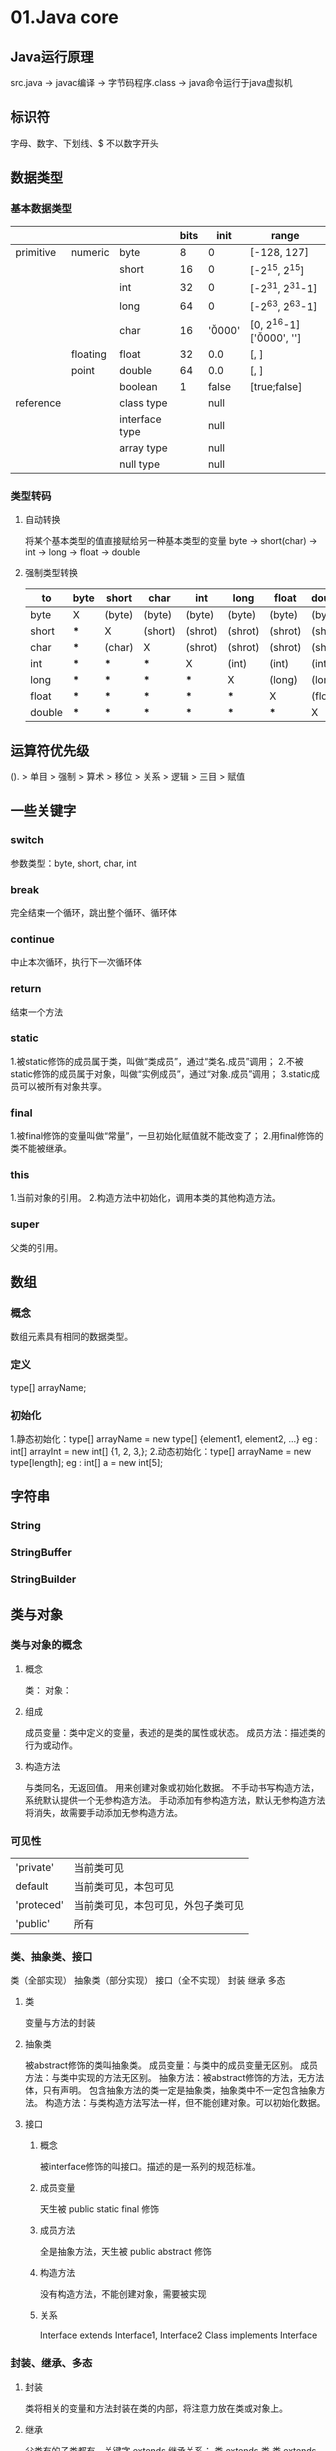 * 01.Java core
** Java运行原理
   src.java -> javac编译 -> 字节码程序.class -> java命令运行于java虚拟机
** 标识符
   字母、数字、下划线、$
   不以数字开头
** 数据类型 
*** 基本数据类型
    
    |-----------+----------+----------------+------+----------+----------------------------------|
    |           |          |                | bits | init     | range                            |
    |-----------+----------+----------------+------+----------+----------------------------------|
    | primitive | numeric  | byte           |    8 | 0        | [-128, 127]                      |
    |           |          | short          |   16 | 0        | [-2^15, 2^15]                    |
    |           |          | int            |   32 | 0        | [-2^31, 2^31-1]                  |
    |           |          | long           |   64 | 0        | [-2^63, 2^63-1]                  |
    |           |          | char           |   16 | '\u0000' | [0, 2^16-1] ['\u0000', '\uffff'] |
    |-----------+----------+----------------+------+----------+----------------------------------|
    |           | floating | float          |   32 | 0.0      | [, ]                             |
    |           | point    | double         |   64 | 0.0      | [, ]                             |
    |-----------+----------+----------------+------+----------+----------------------------------|
    |           |          | boolean        |    1 | false    | [true;false]                     |
    |-----------+----------+----------------+------+----------+----------------------------------|
    | reference |          | class type     |      | null     |                                  |
    |           |          | interface type |      | null     |                                  |
    |           |          | array type     |      | null     |                                  |
    |           |          | null type      |      | null     |                                  |
    |-----------+----------+----------------+------+----------+----------------------------------|
    
*** 类型转码
**** 自动转换
     将某个基本类型的值直接赋给另一种基本类型的变量
     byte -> short(char) -> int -> long -> float -> double
**** 强制类型转换

    |---------+------+--------+---------+---------+---------+---------+---------|
    | to\from | byte | short  | char    | int     | long    | float   | double  |
    |---------+------+--------+---------+---------+---------+---------+---------|
    | byte    | X    | (byte) | (byte)  | (byte)  | (byte)  | (byte)  | (byte)  |
    |---------+------+--------+---------+---------+---------+---------+---------|
    | short   | ***  | X      | (short) | (shrot) | (shrot) | (shrot) | (shrot) |
    |---------+------+--------+---------+---------+---------+---------+---------|
    | char    | ***  | (char) | X       | (shrot) | (shrot) | (shrot) | (shrot) |
    |---------+------+--------+---------+---------+---------+---------+---------|
    | int     | ***  | ***    | ***     | X       | (int)   | (int)   | (int)   |
    |---------+------+--------+---------+---------+---------+---------+---------|
    | long    | ***  | ***    | ***     | ***     | X       | (long)  | (long)  |
    |---------+------+--------+---------+---------+---------+---------+---------|
    | float   | ***  | ***    | ***     | ***     | ***     | X       | (float) |
    |---------+------+--------+---------+---------+---------+---------+---------|
    | double  | ***  | ***    | ***     | ***     | ***     | ***     | X       |
    |---------+------+--------+---------+---------+---------+---------+---------|

** 运算符优先级
   (). > 单目 > 强制 > 算术 > 移位 > 关系 > 逻辑 > 三目 > 赋值
** 一些关键字
*** switch
    参数类型：byte, short, char, int
*** break
    完全结束一个循环，跳出整个循环、循环体
*** continue
    中止本次循环，执行下一次循环体
*** return
    结束一个方法
*** static
    1.被static修饰的成员属于类，叫做“类成员”，通过“类名.成员”调用；
    2.不被static修饰的成员属于对象，叫做“实例成员”，通过“对象.成员”调用；
    3.static成员可以被所有对象共享。
*** final
    1.被final修饰的变量叫做“常量”，一旦初始化赋值就不能改变了；
    2.用final修饰的类不能被继承。
*** this
    1.当前对象的引用。
    2.构造方法中初始化，调用本类的其他构造方法。
*** super
    父类的引用。
** 数组
*** 概念
     数组元素具有相同的数据类型。
*** 定义
     type[] arrayName;
*** 初始化
     1.静态初始化：type[] arrayName = new type[] {element1, element2, ...}
      eg : int[] arrayInt = new int[] {1, 2, 3,};
     2.动态初始化：type[] arrayName = new type[length];
      eg : int[] a = new int[5];
** 字符串
*** String
*** StringBuffer
*** StringBuilder
** 类与对象
*** 类与对象的概念
**** 概念
     类：
     对象：
**** 组成
     成员变量：类中定义的变量，表述的是类的属性或状态。
     成员方法：描述类的行为或动作。
**** 构造方法
     与类同名，无返回值。
     用来创建对象或初始化数据。
     不手动书写构造方法，系统默认提供一个无参构造方法。
     手动添加有参构造方法，默认无参构造方法将消失，故需要手动添加无参构造方法。
*** 可见性
    | 'private'  | 当前类可见                         |
    | default    | 当前类可见，本包可见               |
    | 'proteced' | 当前类可见，本包可见，外包子类可见 |
    | 'public'   | 所有                                 |
*** 类、抽象类、接口
     类（全部实现）  抽象类（部分实现）  接口（全不实现） 
     封装           继承              多态  
**** 类 
     变量与方法的封装
**** 抽象类
     被abstract修饰的类叫抽象类。
     成员变量：与类中的成员变量无区别。
     成员方法：与类中实现的方法无区别。
     抽象方法：被abstract修饰的方法，无方法体，只有声明。
              包含抽象方法的类一定是抽象类，抽象类中不一定包含抽象方法。
     构造方法：与类构造方法写法一样，但不能创建对象。可以初始化数据。
**** 接口
***** 概念
      被interface修饰的叫接口。描述的是一系列的规范标准。
***** 成员变量
      天生被 public static final 修饰
***** 成员方法
      全是抽象方法，天生被 public abstract 修饰
***** 构造方法
      没有构造方法，不能创建对象，需要被实现
***** 关系
      Interface extends Interface1, Interface2
      Class implements Interface
*** 封装、继承、多态
**** 封装
     类将相关的变量和方法封装在类的内部，将注意力放在类或对象上。
**** 继承
     父类有的子类都有，关键字 extends
     继承关系：
       类    extends 类
       类    extends 抽象类
       抽象类 extneds 类
       抽象类 extends 抽象类
**** 多态
***** 概念
      一种事物或行为的不同表现形式。
***** 重载、覆写
     1.类内部多态（重载）：方法名一样，参数列表不同，叫做“重载”。
     2.继承中多态（覆写）：子类覆写父类中的方法。将执行子类的方法。
     应用：父类的引用指向子类的对象
       public class SuperClass {}
       public class ChildClass extends SuperClass {}
       
       SuperClass superClass = new ChildClass();
     3.方法的多态：重载（编译时多态）；重写（运行时多态）
***** 方法覆盖
      1.方法签名（方法名+参数列表）必须相同。
      2.可见性>=父类的可见性。
      3.返回值<=父类的返回值
*** 内部类
**** 定义
     将一个类定义在另一个类的内部
**** 作用
     1.体现更好的封装性。
     2.声明一个成员内部类，希望这个内部类只为其外部类服务。
     3.通常成员内部类会作为其外部类的一个属性。
**** 1.成员内部类
     直接定义在外部类的内部。
     需要利用外部类的对象来调用内部类的构造方法。
     构造内部类对象之前，需要import内部类，这时外部类相当于它的一个包名。
     可以利用可见性来控制内部类的访问范围。
**** 2.静态成员内部类
     用 static 修饰的成员内部类。
     可以直接创建对象。
     创建对象之前需要import内部类，外部类相当于它的一个包名。
**** 3.局部内部类
     定义在方法的内部，很少用。
     使用范围就在方法中，方法外无法使用。
**** 4.匿名内部类
     创建一个没有名字的类
     创建某个类的匿名子类或匿名实现类
     如果父类或接口中有抽象方法，那么这个匿名类中必须要覆写这些抽象方法。
     实际上是创建了类或接口的子类对象，同时覆写或声明其他的属性或方法。
     对于final修饰的类，无法创建其匿名子类.
**** 内部类生命周期
     1, 2 没有生命周期。
     3, 4 有生命周期。
** 集合 
*** List 
*** Set 
*** Map 
*** SortedSet 
*** SortedMap 
*** Collection
** 多线程
*** 继承Thread类
    class ThreadDemo extends Thread {
        @Override
        public void run() {
            // do something
        }
        
        public static void main(String[] args) {
            ThreadDemo thread = new ThreadDemo();
            thread.start();
        }
    }
*** 实现Runnable接口
    class ThreadDemo implements Runnable {
        @Override
        public void run() {
            // do something
        }
        
        public static void main(String[] args) {
            ThreadDemo run = new ThreadDemo();
            Thread thread = new Thread(run);
            thread.start();
        }
    }
** Java API
* 02.Read jdk1.6.0_45 src
** java.io
[ ] Bits.class
[ ] BufferedInputStream.class
[ ] BufferedOutputStream.class
[ ] BufferedReader.class
[ ] BufferedWriter.class
[ ] ByteArrayInputStream.class
[ ] ByteArrayOutputStream.class
[ ] CharArrayReader.class
[ ] CharArrayWriter.class
[ ] CharConversionException.class
[ ] Closeable.class
[ ] Console.class
[ ] DataInput.class
[ ] DataInputStream.class
[ ] DataOutput.class
[ ] DataOutputStream.class
[ ] DeleteOnExitHook.class
[ ] EOFException.class
[ ] ExpiringCache.class
[ ] Externalizable.class
[*] File.class
[ ] FileDescriptor.class
[ ] FileFilter.class
[ ] FileInputStream.class
[ ] FilenameFilter.class
[ ] FileNotFoundException.class
[ ] FileOutputStream.class
[ ] FilePermission.class
[ ] FilePermissionCollection.class
[ ] FileReader.class
[*] FileSystem.class
[ ] FileWriter.class
[ ] FilterInputStream.class
[ ] FilterOutputStream.class
[ ] FilterReader.class
[ ] FilterWriter.class
[ ] Flushable.class
[ ] InputStream.class
[ ] InputStreamReader.class
[ ] InterruptedIOException.class
[ ] InvalidClassException.class
[ ] InvalidObjectException.class
[ ] IOError.class
[ ] IOException.class
[ ] LineNumberInputStream.class
[ ] LineNumberReader.class
[ ] NotActiveException.class
[ ] NotSerializableException.class
[ ] ObjectInput.class
[ ] ObjectInputStream.class
[ ] ObjectInputValidation.class
[ ] ObjectOutput.class
[ ] ObjectOutputStream.class
[ ] ObjectStreamClass.class
[ ] ObjectStreamConstants.class
[ ] ObjectStreamException.class
[ ] ObjectStreamField.class
[ ] OptionalDataException.class
[ ] OutputStream.class
[ ] OutputStreamWriter.class
[ ] PipedInputStream.class
[ ] PipedOutputStream.class
[ ] PipedReader.class
[ ] PipedWriter.class
[ ] PrintStream.class
[ ] PrintWriter.class
[ ] PushbackInputStream.class
[ ] PushbackReader.class
[ ] RandomAccessFile.class
[ ] Reader.class
[ ] SequenceInputStream.class
[ ] SerialCallbackContext.class
[ ] Serializable.class
[ ] SerializablePermission.class
[ ] StreamCorruptedException.class
[ ] StreamTokenizer.class
[ ] StringBufferInputStream.class
[ ] StringReader.class
[ ] StringWriter.class
[ ] SyncFailedException.class
[ ] UnsupportedEncodingException.class
[ ] UTFDataFormatException.class
[ ] Win32FileSystem.class
[ ] WinNTFileSystem.class
[ ] WriteAbortedException.class
[ ] Writer.class

** java.lang
*** java.lang.annotation
[ ] java.lang.annotation.Annotation.class
[ ] java.lang.annotation.AnnotationFormatError.class
[ ] java.lang.annotation.AnnotationTypeMismatchException.class
[ ] java.lang.annotation.Documented.class
[ ] java.lang.annotation.ElementType.class
[ ] java.lang.annotation.IncompleteAnnotationException.class
[ ] java.lang.annotation.Inherited.class
[ ] java.lang.annotation.Retention.class
[ ] java.lang.annotation.RetentionPolicy.class
[ ] java.lang.annotation.Target.class
*** java.lang.instrument
[ ] java.lang.instrument.ClassDefinition.class
[ ] java.lang.instrument.ClassFileTransformer.class
[ ] java.lang.instrument.IllegalClassFormatException.class
[ ] java.lang.instrument.Instrumentation.class
[ ] java.lang.instrument.UnmodifiableClassException.class
*** java.lang.management
[ ] java.lang.management.ClassLoadingMXBean.class
[ ] java.lang.management.CompilationMXBean.class
[ ] java.lang.management.GarbageCollectorMXBean.class
[ ] java.lang.management.LockInfo.class
[ ] java.lang.management.ManagementFactory.class
[ ] java.lang.management.ManagementPermission.class
[ ] java.lang.management.MemoryManagerMXBean.class
[ ] java.lang.management.MemoryMXBean.class
[ ] java.lang.management.MemoryNotificationInfo.class
[ ] java.lang.management.MemoryPoolMXBean.class
[ ] java.lang.management.MemoryType.class
[ ] java.lang.management.MemoryUsage.class
[ ] java.lang.management.MonitorInfo.class
[ ] java.lang.management.OperatingSystemMXBean.class
[ ] java.lang.management.RuntimeMXBean.class
[ ] java.lang.management.ThreadInfo.class
[ ] java.lang.management.ThreadMXBean.class
*** java.lang.ref
[ ] java.lang.ref.Finalizer.class
[ ] java.lang.ref.FinalReference.class
[ ] java.lang.ref.PhantomReference.class
[ ] java.lang.ref.Reference.class
[ ] java.lang.ref.ReferenceQueue.class
[ ] java.lang.ref.SoftReference.class
[ ] java.lang.ref.WeakReference.class
*** (-)java.lang.reflect
[ ] java.lang.reflect.AccessibleObject.class
[ ] java.lang.reflect.AnnotatedElement.class
[ ] java.lang.reflect.Array.class
[ ] java.lang.reflect.Constructor.class
[ ] java.lang.reflect.Field.class
[ ] java.lang.reflect.GenericArrayType.class
[ ] java.lang.reflect.GenericDeclaration.class
[ ] java.lang.reflect.GenericSignatureFormatError.class
[ ] java.lang.reflect.InvocationHandler.class
[ ] java.lang.reflect.InvocationTargetException.class
[ ] java.lang.reflect.MalformedParameterizedTypeException.class
[ ] java.lang.reflect.Member.class
[ ] java.lang.reflect.Method.class
[ ] java.lang.reflect.Modifier.class
[ ] java.lang.reflect.ParameterizedType.class
[ ] java.lang.reflect.Proxy.class
[ ] java.lang.reflect.ReflectAccess.class
[ ] java.lang.reflect.ReflectPermission.class
[ ] java.lang.reflect.Type.class
[ ] java.lang.reflect.TypeVariable.class
[ ] java.lang.reflect.UndeclaredThrowableException.class
[ ] java.lang.reflect.WildcardType.class
*** other 
[ ] java.lang.AbstractMethodError.class
[ ] java.lang.AbstractStringBuilder.class
[ ] java.lang.Appendable.class
[ ] java.lang.ApplicationShutdownHooks.class
[ ] java.lang.ArithmeticException.class
[ ] java.lang.ArrayIndexOutOfBoundsException.class
[ ] java.lang.ArrayStoreException.class
[ ] java.lang.AssertionError.class
[ ] java.lang.AssertionStatusDirectives.class
[ ] java.lang.Boolean.class
[ ] java.lang.Byte.class
[ ] java.lang.Character.class
[ ] java.lang.CharacterData00.class
[ ] java.lang.CharacterData01.class
[ ] java.lang.CharacterData02.class
[ ] java.lang.CharacterData0E.class
[ ] java.lang.CharacterDataLatin1.class
[ ] java.lang.CharacterDataPrivateUse.class
[ ] java.lang.CharacterDataUndefined.class
[ ] java.lang.CharSequence.class
[ ] java.lang.Class.class
[ ] java.lang.ClassCastException.class
[ ] java.lang.ClassCircularityError.class
[ ] java.lang.ClassFormatError.class
[ ] java.lang.ClassLoader.class
[ ] java.lang.ClassNotFoundException.class
[ ] java.lang.Cloneable.class
[ ] java.lang.CloneNotSupportedException.class
[ ] java.lang.Comparable.class
[ ] java.lang.Compiler.class
[ ] java.lang.ConditionalSpecialCasing.class
[ ] java.lang.Deprecated.class
[ ] java.lang.Double.class
[ ] java.lang.Enum.class
[ ] java.lang.EnumConstantNotPresentException.class
[ ] java.lang.Error.class
[ ] java.lang.Exception.class
[ ] java.lang.ExceptionInInitializerError.class
[ ] java.lang.Float.class
[ ] java.lang.IllegalAccessError.class
[ ] java.lang.IllegalAccessException.class
[ ] java.lang.IllegalArgumentException.class
[ ] java.lang.IllegalMonitorStateException.class
[ ] java.lang.IllegalStateException.class
[ ] java.lang.IllegalThreadStateException.class
[ ] java.lang.IncompatibleClassChangeError.class
[ ] java.lang.IndexOutOfBoundsException.class
[ ] java.lang.InheritableThreadLocal.class
[ ] java.lang.InstantiationError.class
[ ] java.lang.InstantiationException.class
[ ] java.lang.Integer.class
[ ] java.lang.InternalError.class
[ ] java.lang.InterruptedException.class
[ ] java.lang.Iterable.class
[ ] java.lang.LinkageError.class
[ ] java.lang.Long.class
[ ] java.lang.Math.class
[ ] java.lang.NegativeArraySizeException.class
[ ] java.lang.NoClassDefFoundError.class
[ ] java.lang.NoSuchFieldError.class
[ ] java.lang.NoSuchFieldException.class
[ ] java.lang.NoSuchMethodError.class
[ ] java.lang.NoSuchMethodException.class
[ ] java.lang.NullPointerException.class
[ ] java.lang.Number.class
[ ] java.lang.NumberFormatException.class
[ ] java.lang.Object.class
[ ] java.lang.OutOfMemoryError.class
[ ] java.lang.Override.class
[ ] java.lang.Package.class
[ ] java.lang.Process.class
[ ] java.lang.ProcessBuilder.class
[ ] java.lang.ProcessEnvironment.class
[ ] java.lang.ProcessImpl.class
[ ] java.lang.Readable.class
[ ] java.lang.Runnable.class
[ ] java.lang.Runtime.class
[ ] java.lang.RuntimeException.class
[ ] java.lang.RuntimePermission.class
[ ] java.lang.SecurityException.class
[ ] java.lang.SecurityManager.class
[ ] java.lang.Short.class
[ ] java.lang.Shutdown.class
[ ] java.lang.StackOverflowError.class
[ ] java.lang.StackTraceElement.class
[ ] java.lang.StrictMath.class
[ ] java.lang.String.class
[ ] java.lang.StringBuffer.class
[ ] java.lang.StringBuilder.class
[ ] java.lang.StringCoding.class
[ ] java.lang.StringIndexOutOfBoundsException.class
[ ] java.lang.StringValue.class
[ ] java.lang.SuppressWarnings.class
[ ] java.lang.System.class
[ ] java.lang.SystemClassLoaderAction.class
[ ] java.lang.Terminator.class
[ ] java.lang.Thread.class
[ ] java.lang.ThreadDeath.class
[ ] java.lang.ThreadGroup.class
[ ] java.lang.ThreadLocal.class
[ ] java.lang.Throwable.class
[ ] java.lang.TypeNotPresentException.class
[ ] java.lang.UnknownError.class
[ ] java.lang.UnsatisfiedLinkError.class
[ ] java.lang.UnsupportedClassVersionError.class
[ ] java.lang.UnsupportedOperationException.class
[ ] java.lang.VerifyError.class
[ ] java.lang.VirtualMachineError.class
[ ] java.lang.Void.class

** java.util
[x] (-)java.util.concurrent
[x] (-)java.util.jar
[x] (-)java.util.logging
[ ] java.util.prefs
[x] (-)java.util.regex
[ ] java.util.spi
[x] (-)java.util.zip
[ ] java.util.AbstractCollection.class
[ ] java.util.AbstractList.class
[ ] java.util.AbstractMap.class
[ ] java.util.AbstractQueue.class
[ ] java.util.AbstractSequentialList.class
[ ] java.util.AbstractSet.class
[ ] java.util.ArrayDeque.class
[ ] java.util.ArrayList.class
[ ] java.util.Arrays.class
[ ] java.util.BitSet.class
[ ] java.util.Calendar.class
[ ] java.util.Collection.class
[ ] java.util.Collections.class
[ ] java.util.Comparator.class
[ ] java.util.ConcurrentModificationException.class
[ ] java.util.Currency.class
[ ] java.util.CurrencyData.class
[ ] java.util.Date.class
[ ] java.util.Deque.class
[ ] java.util.Dictionary.class
[ ] java.util.DuplicateFormatFlagsException.class
[ ] java.util.EmptyStackException.class
[ ] java.util.Enumeration.class
[ ] java.util.EnumMap.class
[ ] java.util.EnumSet.class
[ ] java.util.EventListener.class
[ ] java.util.EventListenerProxy.class
[ ] java.util.EventObject.class
[ ] java.util.FormatFlagsConversionMismatchException.class
[ ] java.util.Formattable.class
[ ] java.util.FormattableFlags.class
[ ] java.util.Formatter.class
[ ] java.util.FormatterClosedException.class
[ ] java.util.GregorianCalendar.class
[ ] java.util.HashMap.class
[ ] java.util.HashSet.class
[ ] java.util.Hashtable.class
[ ] java.util.IdentityHashMap.class
[ ] java.util.IllegalFormatCodePointException.class
[ ] java.util.IllegalFormatConversionException.class
[ ] java.util.IllegalFormatException.class
[ ] java.util.IllegalFormatFlagsException.class
[ ] java.util.IllegalFormatPrecisionException.class
[ ] java.util.IllegalFormatWidthException.class
[ ] java.util.InputMismatchException.class
[ ] java.util.InvalidPropertiesFormatException.class
[ ] java.util.Iterator.class
[ ] java.util.JapaneseImperialCalendar.class
[ ] java.util.JumboEnumSet.class
[ ] java.util.LinkedHashMap.class
[ ] java.util.LinkedHashSet.class
[ ] java.util.LinkedList.class
[ ] java.util.List.class
[ ] java.util.ListIterator.class
[ ] java.util.ListResourceBundle.class
[ ] java.util.Locale.class
[ ] java.util.LocaleISOData.class
[ ] java.util.Map.class
[ ] java.util.MissingFormatArgumentException.class
[ ] java.util.MissingFormatWidthException.class
[ ] java.util.MissingResourceException.class
[ ] java.util.NavigableMap.class
[ ] java.util.NavigableSet.class
[ ] java.util.NoSuchElementException.class
[ ] java.util.Observable.class
[ ] java.util.Observer.class
[ ] java.util.PriorityQueue.class
[ ] java.util.Properties.class
[ ] java.util.PropertyPermission.class
[ ] java.util.PropertyPermissionCollection.class
[ ] java.util.PropertyResourceBundle.class
[ ] java.util.Queue.class
[ ] java.util.Random.class
[ ] java.util.RandomAccess.class
[ ] java.util.RandomAccessSubList.class
[ ] java.util.RegularEnumSet.class
[ ] java.util.ResourceBundle.class
[ ] java.util.Scanner.class
[ ] java.util.ServiceConfigurationError.class
[ ] java.util.ServiceLoader.class
[ ] java.util.Set.class
[ ] java.util.SimpleTimeZone.class
[ ] java.util.SortedMap.class
[ ] java.util.SortedSet.class
[ ] java.util.Stack.class
[ ] java.util.StringTokenizer.class
[ ] java.util.SubList.class
[ ] java.util.TaskQueue.class
[ ] java.util.Timer.class
[ ] java.util.TimerTask.class
[ ] java.util.TimerThread.class
[ ] java.util.TimeZone.class
[ ] java.util.TooManyListenersException.class
[ ] java.util.TreeMap.class
[ ] java.util.TreeSet.class
[ ] java.util.UnknownFormatConversionException.class
[ ] java.util.UnknownFormatFlagsException.class
[ ] java.util.UUID.class
[ ] java.util.Vector.class
[ ] java.util.WeakHashMap.class
[ ] java.util.XMLUtils.class

* 03.Understand Java package
  java.lang.reflect
  java.net
  javax.net.*
  java.nio.*
  java.util.concurrent.*
* 04.MySQL
** Basic SQL
   SQL 对大小写不敏感
**** DDL （数据定义语言）
     对“表”级别的操作
     | create database | 创建数据库           |
     | alter database  | 修改数据库           |
     | create table    | 创建新表             |
     | alter table     | 变更（改变）数据库表 |
     | drop table      | 删除表               |
     | create index    | 创建索引（搜索键）   |
     | drop index      | 删除索引             |
**** DML （数据操作语言）
     对表中的“数据”操作
     | update      | 更新数据库表中的数据 |
     | delete      | 从数据库中删除数据   |
     | insert into | 向数据库表插入数据   |
**** DQL （数据查询语言）
     对表中的“数据”进行检索
     | select      | 从数据库表中获取数据 |
**** TCL （事务控制语言）
     对“事务”进行操作
     | commit   |   |
     | rollback |   |
** MySQL 字段类型

* 05.Java develop framewormk
** Spring MVC
** Spring Boot
* 06.Linux
** 权限
*** 读、写、执行
   | r    | w     | x        |
   | read | write | executor |
   | 4    | 2     | 1        |
*** 权限
   >>ls -l
   | -         | rwx    | rw-     | r--     |
   | file type | u(ser) | g(roup) | o(ther) |
   | - file    |        |         |         |
   | d dir     |        |         |         |
   | l link    |        |         |         |
*** chmod
    chmod [options] mode file/dir
*** chgrp
* 07.English
* 08.Apache commons
** BeanUtils
** Collections
** Configuration
** DBCP
** DbUtils
** Digester
** Exec
** FileUpload
** HttpClient
** IO
** Lang
** Logging
** Math
** Net

* 09.Use Java package
[ ] java.lang.annotaion
[ ] javax.annotation.*
[ ] java.lang.ref
[ ] java.math
[ ] java.rmi.*
[ ] javax.rmi.*
[ ] java.security.*
[ ] javax.security.*
[ ] java.sql
[ ] javax.sql.* 
[ ] javax.transaction.*
[ ] java.text
[ ] javax.xml.*
[ ] org.w3c.dom.*
[ ] org.xml.sax.*
[ ] javax.crypto.*
[ ] javax.imageio.*
[ ] javax.jws.*
[ ] java.util.jar
[ ] java.util.logging
[ ] java.util.prefs
[ ] java.util.regex
[ ] java.util.zip
* 10.Java develop tools
[ ] jmap
[ ] jconsole
[ ] jstack
[ ] jvisualvm
* 11.Study JVM
* 12.JavaScript
* 13.JSP
